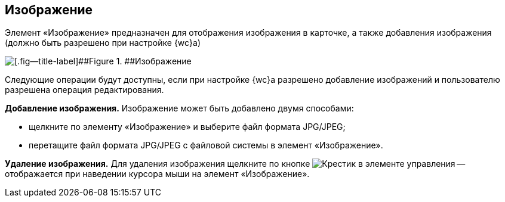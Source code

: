 
== Изображение

Элемент «Изображение» предназначен для отображения изображения в карточке, а также добавления изображения (должно быть разрешено при настройке {wc}а)

image::controlImage.png[[.fig--title-label]##Figure 1. ##Изображение]

Следующие операции будут доступны, если при настройке {wc}а разрешено добавление изображений и пользователю разрешена операция редактирования.

*Добавление изображения.* Изображение может быть добавлено двумя способами:

* щелкните по элементу «Изображение» и выберите файл формата JPG/JPEG;
* перетащите файл формата JPG/JPEG с файловой системы в элемент «Изображение».

*Удаление изображения.* Для удаления изображения щелкните по кнопке image:buttons/cross.png[Крестик] в элементе управления -- отображается при наведении курсора мыши на элемент «Изображение».
